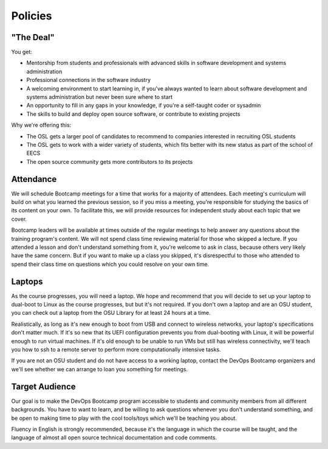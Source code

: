 Policies
********

"The Deal"
==========

You get:

- Mentorship from students and professionals with advanced skills in software
  development and systems administration
- Professional connections in the software industry
- A welcoming environment to start learning in, if you've always wanted to
  learn about software development and systems administration but never been
  sure where to start
- An opportunity to fill in any gaps in your knowledge, if you're a
  self-taught coder or sysadmin
- The skills to build and deploy open source software, or contribute to
  existing projects

Why we're offering this:

- The OSL gets a larger pool of candidates to recommend to companies interested
  in recruiting OSL students
- The OSL gets to work with a wider variety of students, which fits better
  with its new status as part of the school of EECS
- The open source community gets more contributors to its projects

Attendance
==========

We will schedule Bootcamp meetings for a time that works for a majority of
attendees. Each meeting's curriculum will build on what you learned the
previous session, so if you miss a meeting, you're responsible for studying
the basics of its content on your own. To facilitate this, we will provide
resources for independent study about each topic that we cover.

Bootcamp leaders will be available at times outside of the regular meetings to
help answer any questions about the training program's content. We will not
spend class time reviewing material for those who skipped a lecture. If you
attended a lesson and don't understand something from it, you're welcome to ask
in class, because others very likely have the same concern. But if you want to
make up a class you skipped, it's disrespectful to those who attended to spend
their class time on questions which you could resolve on your own time.

Laptops
=======

As the course progresses, you will need a laptop. We hope and recommend that you
will decide to set up your laptop to dual-boot to Linux as the course
progresses, but but it's not required. If you don't own a laptop and are an OSU
student, you can check out a laptop from the OSU Library for at least 24 hours
at a time.

Realistically, as long as it's new enough to boot from USB and connect to
wireless networks, your laptop's specifications don't matter much.
If it's so new that its UEFI configuration prevents you from dual-booting with
Linux, it will be powerful enough to run virtual machines. If it's old enough
to be unable to run VMs but still has wireless connectivity, we'll teach you
how to ssh to a remote server to perform more computationally intensive tasks.

If you are not an OSU student and do not have access to a working laptop,
contact the DevOps Bootcamp organizers and we'll see whether we can arrange to
loan you something for meetings.

Target Audience
===============

Our goal is to make the DevOps Bootcamp program accessible to students and
community members from all different backgrounds. You have to want to learn,
and be willing to ask questions whenever you don't understand something, and
be open to making time to play with the cool tools/toys which we'll be
teaching you about.

Fluency in English is strongly recommended, because it's the language in which
the course will be taught, and the language of almost all open source
technical documentation and code comments.
